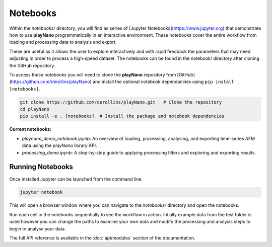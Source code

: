 Notebooks
=========

Within the `notebooks/` directory, you will find as series of [Jupyter Notebooks](https://www.jupyter.org)
that demonstrate how to use **playNano** programmatically in an interactive environment. These notebooks cover
the entire workflow from loading and processing data to analysis and export.

.. image:: images/notebook_capture.png
   :alt: playNano demonstration notebook
   :align: center
   :width: 400px

These are useful as it allows the user to explore interactively and with rapid feedback the parameters that may
need adjusting in order to process a high-speed dataset. The notebooks can be found in the notebook/ directory after
cloning the GitHub repository.

To access these notebooks you will need to clone the **playNano** repository from [GitHub](https://github.com/derollins/playNano)
and install the optional notebook dependancies using ``pip install .[notebooks]``.

.. code-block:: bash

    git clone https://github.com/derollins/playNano.git   # Clone the repository
    cd playNano
    pip install -e . [notebooks]  # Install the package and notebook dependencies

**Current notebooks:**

- `playnano_demo_notebook.ipynb`: An overview of loading, processing, analysing, and exporting
  time-series AFM data using the *playNano* library API.
- `processing_demo.ipynb`: A step-by-step guide to applying processing filters and exploring and
  exporting results.

Running Notebooks
-----------------

Once installed Jupyter can be launched from the command line.

.. code-block:: bash

    jupyter notebook

This will open a browser window where you can navigate to the `notebooks/` directory and open the
notebooks.

Run each cell in the notebooks sequentially to see the workflow in action. Intially example data from
the test folder is used however you can change the paths to examine your own data and modify the processing
and analysis steps to begin to analyse your data.

The full API reference is available in the :doc:`api/modules` section of the documentation.
